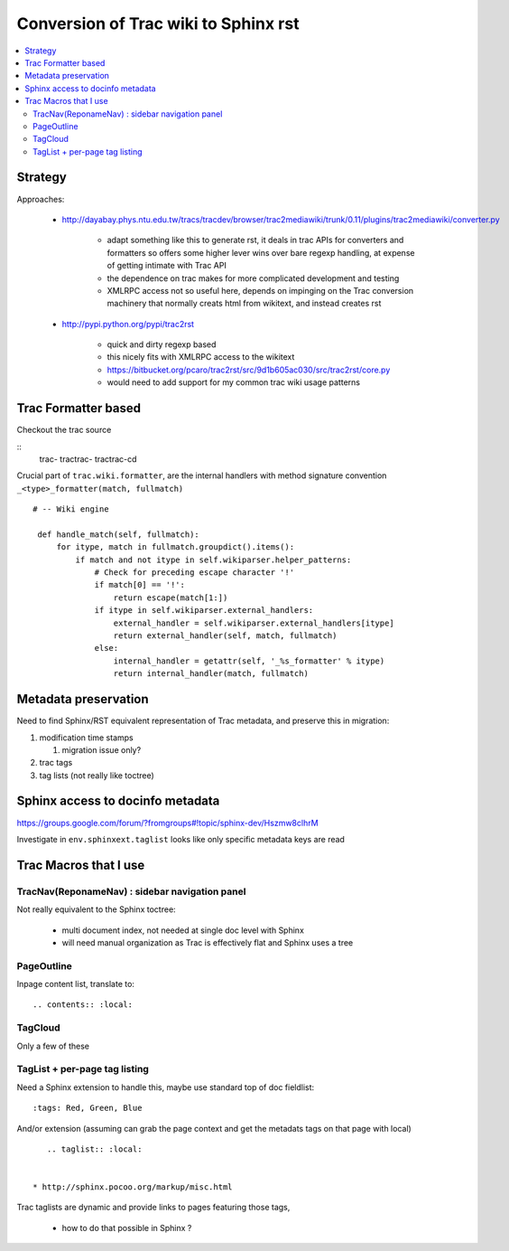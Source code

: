 Conversion of Trac wiki to Sphinx rst
=======================================
   
.. contents:: :local:


Strategy
----------

Approaches:

  * http://dayabay.phys.ntu.edu.tw/tracs/tracdev/browser/trac2mediawiki/trunk/0.11/plugins/trac2mediawiki/converter.py

     * adapt something like this to generate rst, it deals in trac APIs for converters and formatters 
       so offers some higher lever wins over bare regexp handling, at expense of getting intimate with Trac API  
     * the dependence on trac makes for more complicated development and testing
     * XMLRPC access not so useful here, depends on impinging on the Trac conversion machinery that normally creats
       html from wikitext, and instead creates rst 

  * http://pypi.python.org/pypi/trac2rst

      * quick and dirty regexp based
      * this nicely fits with XMLRPC access to the wikitext   
      * https://bitbucket.org/pcaro/trac2rst/src/9d1b605ac030/src/trac2rst/core.py  
      * would need to add support for my common trac wiki usage patterns  


Trac Formatter based
----------------------

Checkout the trac source

:: 
    trac-
    tractrac-
    tractrac-cd

Crucial part of ``trac.wiki.formatter``, are the internal handlers with method signature convention ``_<type>_formatter(match, fullmatch)``

::

   # -- Wiki engine
    
    def handle_match(self, fullmatch):
        for itype, match in fullmatch.groupdict().items():
            if match and not itype in self.wikiparser.helper_patterns:
                # Check for preceding escape character '!'
                if match[0] == '!':
                    return escape(match[1:])
                if itype in self.wikiparser.external_handlers:
                    external_handler = self.wikiparser.external_handlers[itype]
                    return external_handler(self, match, fullmatch)
                else:
                    internal_handler = getattr(self, '_%s_formatter' % itype)
                    return internal_handler(match, fullmatch)


Metadata preservation
--------------------------

Need to find Sphinx/RST equivalent representation of Trac metadata, and preserve this in migration:

#. modification time stamps 

   #. migration issue only? 

#. trac tags 
#. tag lists (not really like toctree)


Sphinx access to docinfo metadata
-----------------------------------

https://groups.google.com/forum/?fromgroups#!topic/sphinx-dev/Hszmw8clhrM

Investigate in ``env.sphinxext.taglist`` looks like only specific metadata keys are read


Trac Macros that I use 
-----------------------

TracNav(ReponameNav) : sidebar navigation panel
~~~~~~~~~~~~~~~~~~~~~~~~~~~~~~~~~~~~~~~~~~~~~~~~

Not really equivalent to the Sphinx toctree: 

  * multi document index, not needed at single doc level with Sphinx
  * will need manual organization as Trac is effectively flat and Sphinx uses a tree 
    
PageOutline
~~~~~~~~~~~~

Inpage content list, translate to::

   .. contents:: :local:

TagCloud
~~~~~~~~~

Only a few of these

TagList + per-page tag listing
~~~~~~~~~~~~~~~~~~~~~~~~~~~~~~~

Need a Sphinx extension to handle this, maybe use standard top of doc fieldlist:

::

    :tags: Red, Green, Blue

And/or extension (assuming can grab the page context and get the metadats tags on that page with local)

::

     .. taglist:: :local:


  * http://sphinx.pocoo.org/markup/misc.html

Trac taglists are dynamic and provide links to pages featuring those tags, 

  * how to do that possible in Sphinx ?



